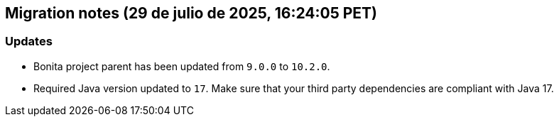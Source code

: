 == Migration notes (29 de julio de 2025, 16:24:05 PET)

=== Updates

* Bonita project parent has been updated from `9.0.0` to `10.2.0`.
* Required Java version updated to `17`. Make sure that your third party dependencies are compliant with Java 17.

